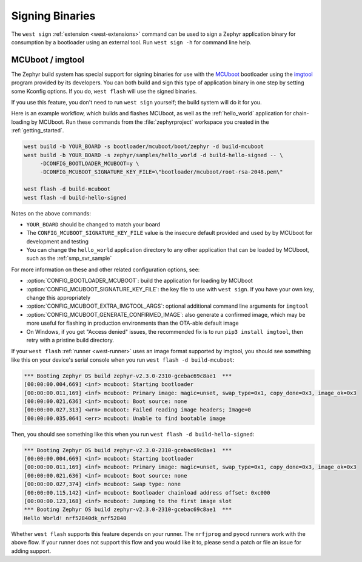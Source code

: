 .. _west-sign:

Signing Binaries
################

The ``west sign`` :ref:`extension <west-extensions>` command can be used to
sign a Zephyr application binary for consumption by a bootloader using an
external tool. Run ``west sign -h`` for command line help.

MCUboot / imgtool
*****************

The Zephyr build system has special support for signing binaries for use with
the `MCUboot`_ bootloader using the `imgtool`_ program provided by its
developers. You can both build and sign this type of application binary in one
step by setting some Kconfig options. If you do, ``west flash`` will use the
signed binaries.

If you use this feature, you don't need to run ``west sign`` yourself; the
build system will do it for you.

Here is an example workflow, which builds and flashes MCUboot, as well as the
:ref:`hello_world` application for chain-loading by MCUboot. Run these commands
from the :file:`zephyrproject` workspace you created in the
:ref:`getting_started`.

.. code-block:: console

   west build -b YOUR_BOARD -s bootloader/mcuboot/boot/zephyr -d build-mcuboot
   west build -b YOUR_BOARD -s zephyr/samples/hello_world -d build-hello-signed -- \
        -DCONFIG_BOOTLOADER_MCUBOOT=y \
        -DCONFIG_MCUBOOT_SIGNATURE_KEY_FILE=\"bootloader/mcuboot/root-rsa-2048.pem\"

   west flash -d build-mcuboot
   west flash -d build-hello-signed

Notes on the above commands:

- ``YOUR_BOARD`` should be changed to match your board
- The ``CONFIG_MCUBOOT_SIGNATURE_KEY_FILE`` value is the insecure default
  provided and used by by MCUboot for development and testing
- You can change the ``hello_world`` application directory to any other
  application that can be loaded by MCUboot, such as the :ref:`smp_svr_sample`

For more information on these and other related configuration options, see:

- :option:`CONFIG_BOOTLOADER_MCUBOOT`: build the application for loading by
  MCUboot
- :option:`CONFIG_MCUBOOT_SIGNATURE_KEY_FILE`: the key file to use with ``west
  sign``. If you have your own key, change this appropriately
- :option:`CONFIG_MCUBOOT_EXTRA_IMGTOOL_ARGS`: optional additional command line
  arguments for ``imgtool``
- :option:`CONFIG_MCUBOOT_GENERATE_CONFIRMED_IMAGE`: also generate a confirmed
  image, which may be more useful for flashing in production environments than
  the OTA-able default image
- On Windows, if you get "Access denied" issues, the recommended fix is
  to run ``pip3 install imgtool``, then retry with a pristine build directory.

If your ``west flash`` :ref:`runner <west-runner>` uses an image format
supported by imgtool, you should see something like this on your device's
serial console when you run ``west flash -d build-mcuboot``:

.. code-block:: none

   *** Booting Zephyr OS build zephyr-v2.3.0-2310-gcebac69c8ae1  ***
   [00:00:00.004,669] <inf> mcuboot: Starting bootloader
   [00:00:00.011,169] <inf> mcuboot: Primary image: magic=unset, swap_type=0x1, copy_done=0x3, image_ok=0x3
   [00:00:00.021,636] <inf> mcuboot: Boot source: none
   [00:00:00.027,313] <wrn> mcuboot: Failed reading image headers; Image=0
   [00:00:00.035,064] <err> mcuboot: Unable to find bootable image

Then, you should see something like this when you run ``west flash -d
build-hello-signed``:

.. code-block:: none

   *** Booting Zephyr OS build zephyr-v2.3.0-2310-gcebac69c8ae1  ***
   [00:00:00.004,669] <inf> mcuboot: Starting bootloader
   [00:00:00.011,169] <inf> mcuboot: Primary image: magic=unset, swap_type=0x1, copy_done=0x3, image_ok=0x3
   [00:00:00.021,636] <inf> mcuboot: Boot source: none
   [00:00:00.027,374] <inf> mcuboot: Swap type: none
   [00:00:00.115,142] <inf> mcuboot: Bootloader chainload address offset: 0xc000
   [00:00:00.123,168] <inf> mcuboot: Jumping to the first image slot
   *** Booting Zephyr OS build zephyr-v2.3.0-2310-gcebac69c8ae1  ***
   Hello World! nrf52840dk_nrf52840

Whether ``west flash`` supports this feature depends on your runner. The
``nrfjprog`` and ``pyocd`` runners work with the above flow. If your runner
does not support this flow and you would like it to, please send a patch or
file an issue for adding support.

.. _MCUboot:
   https://mcuboot.com/

.. _imgtool:
   https://pypi.org/project/imgtool/
